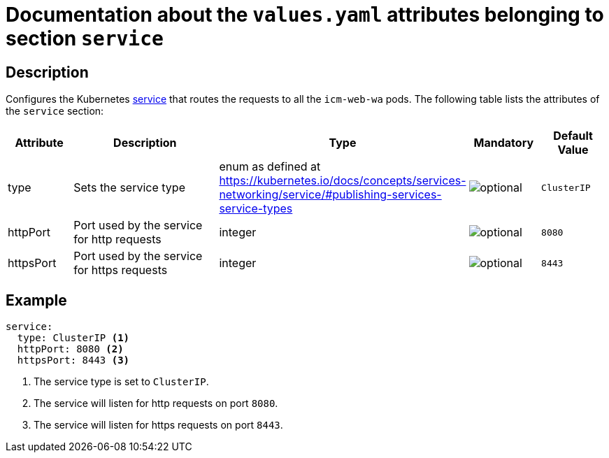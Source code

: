 = Documentation about the `values.yaml` attributes belonging to section `service`

:icons: font

:mandatory: image:../images/mandatory.webp[]
:optional: image:../images/optional.webp[]
:conditional: image:../images/conditional.webp[]


== Description

Configures the Kubernetes https://kubernetes.io/docs/concepts/services-networking/service/[service] that routes the requests to all the `icm-web-wa` pods. The following table lists the attributes of the `service` section:

[cols="1,3,1,1,1",options="header"]
|===
|Attribute |Description |Type |Mandatory |Default Value
|type|Sets the service type|enum as defined at https://kubernetes.io/docs/concepts/services-networking/service/#publishing-services-service-types|{optional}|`ClusterIP`
|httpPort|Port used by the service for http requests|integer|{optional}|`8080`
|httpsPort|Port used by the service for https requests|integer|{optional}|`8443`
|===



== Example

[source,yaml]
----
service:
  type: ClusterIP <1>
  httpPort: 8080 <2>
  httpsPort: 8443 <3>
----

<1> The service type is set to `ClusterIP`.
<2> The service will listen for http requests on port `8080`.
<3> The service will listen for https requests on port `8443`.
